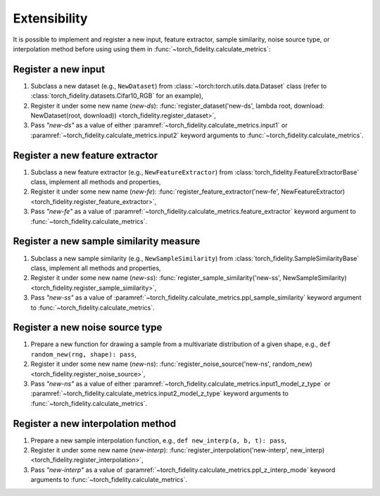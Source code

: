 Extensibility
=============

It is possible to implement and register a new input, feature extractor, sample similarity, noise
source type, or interpolation method before using using them in :func:`~torch_fidelity.calculate_metrics`:

Register a new input
--------------------

1. Subclass a new dataset (e.g., ``NewDataset``) from :class:`~torch:torch.utils.data.Dataset` class (refer to
   :class:`torch_fidelity.datasets.Cifar10_RGB` for an example),
2. Register it under some new name (`new-ds`):
   :func:`register_dataset('new-ds', lambda root, download: NewDataset(root, download)) <torch_fidelity.register_dataset>`,
3. Pass `"new-ds"` as a value of either :paramref:`~torch_fidelity.calculate_metrics.input1` or
   :paramref:`~torch_fidelity.calculate_metrics.input2` keyword arguments to :func:`~torch_fidelity.calculate_metrics`.

Register a new feature extractor
--------------------------------

1. Subclass a new feature extractor (e.g., ``NewFeatureExtractor``) from :class:`torch_fidelity.FeatureExtractorBase`
   class, implement all methods and properties,
2. Register it under some new name (`new-fe`):
   :func:`register_feature_extractor('new-fe', NewFeatureExtractor) <torch_fidelity.register_feature_extractor>`,
3. Pass `"new-fe"` as a value of :paramref:`~torch_fidelity.calculate_metrics.feature_extractor` keyword argument to
   :func:`~torch_fidelity.calculate_metrics`.

Register a new sample similarity measure
----------------------------------------

1. Subclass a new sample similarity (e.g., ``NewSampleSimilarity``) from :class:`torch_fidelity.SampleSimilarityBase`
   class, implement all methods and properties,
2. Register it under some new name (`new-ss`):
   :func:`register_sample_similarity('new-ss', NewSampleSimilarity) <torch_fidelity.register_sample_similarity>`,
3. Pass `"new-ss"` as a value of :paramref:`~torch_fidelity.calculate_metrics.ppl_sample_similarity` keyword argument to
   :func:`~torch_fidelity.calculate_metrics`.

Register a new noise source type
--------------------------------

1. Prepare a new function for drawing a sample from a multivariate distribution of a given shape, e.g.,
   ``def random_new(rng, shape): pass``,
2. Register it under some new name (`new-ns`):
   :func:`register_noise_source('new-ns', random_new) <torch_fidelity.register_noise_source>`,
3. Pass `"new-ns"` as a value of either :paramref:`~torch_fidelity.calculate_metrics.input1_model_z_type` or
   :paramref:`~torch_fidelity.calculate_metrics.input2_model_z_type` keyword arguments to
   :func:`~torch_fidelity.calculate_metrics`.

Register a new interpolation method
-----------------------------------

1. Prepare a new sample interpolation function, e.g., ``def new_interp(a, b, t): pass``,
2. Register it under some new name (`new-interp`):
   :func:`register_interpolation('new-interp', new_interp) <torch_fidelity.register_interpolation>`,
3. Pass `"new-interp"` as a value of :paramref:`~torch_fidelity.calculate_metrics.ppl_z_interp_mode` keyword arguments
   to :func:`~torch_fidelity.calculate_metrics`.

